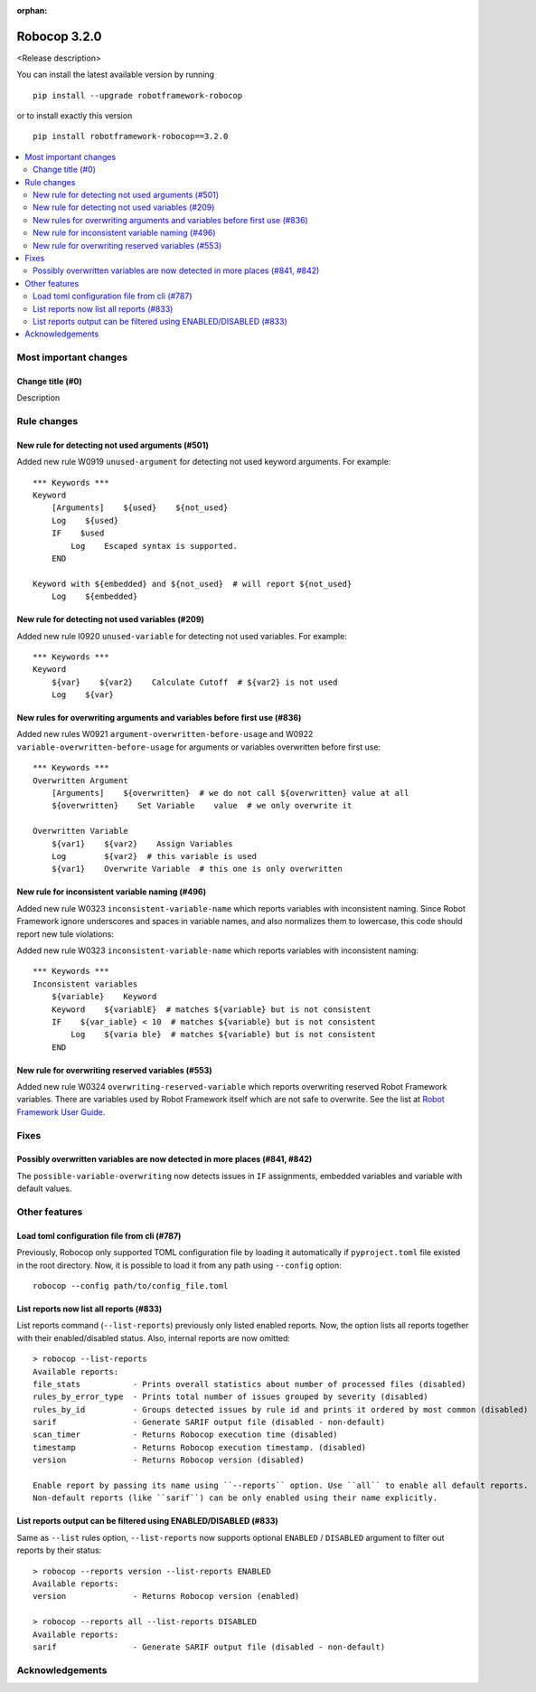 :orphan:

=============
Robocop 3.2.0
=============

<Release description>

You can install the latest available version by running

::

    pip install --upgrade robotframework-robocop

or to install exactly this version

::

    pip install robotframework-robocop==3.2.0

.. contents::
   :depth: 2
   :local:

Most important changes
======================

Change title (#0)
-----------------------------------------------

Description

Rule changes
============

New rule for detecting not used arguments (#501)
------------------------------------------------

Added new rule W0919 ``unused-argument`` for detecting not used keyword arguments.
For example::

    *** Keywords ***
    Keyword
        [Arguments]    ${used}    ${not_used}
        Log    ${used}
        IF    $used
            Log    Escaped syntax is supported.
        END

    Keyword with ${embedded} and ${not_used}  # will report ${not_used}
        Log    ${embedded}

New rule for detecting not used variables (#209)
------------------------------------------------

Added new rule I0920 ``unused-variable`` for detecting not used variables.
For example::

    *** Keywords ***
    Keyword
        ${var}    ${var2}    Calculate Cutoff  # ${var2} is not used
        Log    ${var}

New rules for overwriting arguments and variables before first use (#836)
--------------------------------------------------------------------------

Added new rules W0921 ``argument-overwritten-before-usage`` and W0922 ``variable-overwritten-before-usage`` for
arguments or variables overwritten before first use::

    *** Keywords ***
    Overwritten Argument
        [Arguments]    ${overwritten}  # we do not call ${overwritten} value at all
        ${overwritten}    Set Variable    value  # we only overwrite it

    Overwritten Variable
        ${var1}    ${var2}    Assign Variables
        Log        ${var2}  # this variable is used
        ${var1}    Overwrite Variable  # this one is only overwritten

New rule for inconsistent variable naming (#496)
--------------------------------------------------

Added new rule W0323 ``inconsistent-variable-name`` which reports variables with inconsistent naming.
Since Robot Framework ignore underscores and spaces in variable names, and also normalizes them to
lowercase, this code should report new tule violations::

Added new rule W0323 ``inconsistent-variable-name`` which reports variables with inconsistent naming::

    *** Keywords ***
    Inconsistent variables
        ${variable}    Keyword
        Keyword    ${variablE}  # matches ${variable} but is not consistent
        IF    ${var_iable} < 10  # matches ${variable} but is not consistent
            Log    ${varia ble}  # matches ${variable} but is not consistent
        END

New rule for overwriting reserved variables (#553)
--------------------------------------------------

Added new rule W0324 ``overwriting-reserved-variable`` which reports overwriting reserved Robot Framework variables.
There are variables used by Robot Framework itself which are not safe to overwrite. See the list at
`Robot Framework User Guide <https://robotframework.org/robotframework/latest/RobotFrameworkUserGuide.html#automatic-variables>`_.

Fixes
=====

Possibly overwritten variables are now detected in more places (#841, #842)
---------------------------------------------------------------------------

The ``possible-variable-overwriting`` now detects issues in ``IF`` assignments, embedded variables
and variable with default values.

Other features
==============

Load toml configuration file from cli (#787)
---------------------------------------------

Previously, Robocop only supported TOML configuration file by loading it automatically if ``pyproject.toml`` file
existed in the root directory. Now, it is possible to load it from any path using ``--config`` option::

    robocop --config path/to/config_file.toml

List reports now list all reports (#833)
----------------------------------------

List reports command (``--list-reports``) previously only listed enabled reports. Now, the option lists all reports
together with their enabled/disabled status. Also, internal reports are now omitted::

    > robocop --list-reports
    Available reports:
    file_stats           - Prints overall statistics about number of processed files (disabled)
    rules_by_error_type  - Prints total number of issues grouped by severity (disabled)
    rules_by_id          - Groups detected issues by rule id and prints it ordered by most common (disabled)
    sarif                - Generate SARIF output file (disabled - non-default)
    scan_timer           - Returns Robocop execution time (disabled)
    timestamp            - Returns Robocop execution timestamp. (disabled)
    version              - Returns Robocop version (disabled)

    Enable report by passing its name using ``--reports`` option. Use ``all`` to enable all default reports.
    Non-default reports (like ``sarif``) can be only enabled using their name explicitly.


List reports output can be filtered using ENABLED/DISABLED (#833)
------------------------------------------------------------------

Same as ``--list`` rules option, ``--list-reports`` now supports optional ``ENABLED`` / ``DISABLED`` argument to filter
out reports by their status::

    > robocop --reports version --list-reports ENABLED
    Available reports:
    version              - Returns Robocop version (enabled)

    > robocop --reports all --list-reports DISABLED
    Available reports:
    sarif                - Generate SARIF output file (disabled - non-default)

Acknowledgements
================
